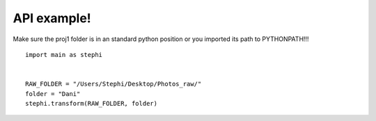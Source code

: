 API example!
================

Make sure the proj1 folder is in an standard python position or you imported its path to PYTHONPATH!!!


::
 
  import main as stephi
  

  RAW_FOLDER = "/Users/Stephi/Desktop/Photos_raw/"
  folder = "Dani"
  stephi.transform(RAW_FOLDER, folder)





